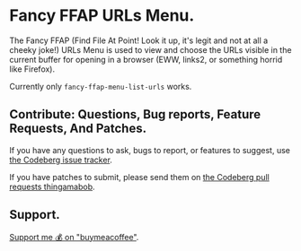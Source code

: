 * Fancy FFAP URLs Menu.

The Fancy FFAP (Find File At Point!  Look it up, it's legit and not at all a cheeky joke!) URLs Menu is used to view and choose the URLs visible in the current buffer for opening in a browser (EWW, links2, or something horrid like Firefox).

Currently only src_elisp{fancy-ffap-menu-list-urls} works.

** Contribute: Questions, Bug reports, Feature Requests, And Patches.

If you have any questions to ask, bugs to report, or features to suggest, use [[https://codeberg.org/kakafarm/emacs-fancy-ffap-menu/issues/new][the Codeberg issue tracker]].

If you have patches to submit, please send them on [[https://codeberg.org/kakafarm/emacs-fancy-ffap-menu/pulls][the Codeberg pull requests thingamabob]].

** Support.

[[https://buymeacoffee.com/kakafarm][Support me 💰 on "buymeacoffee"]].
